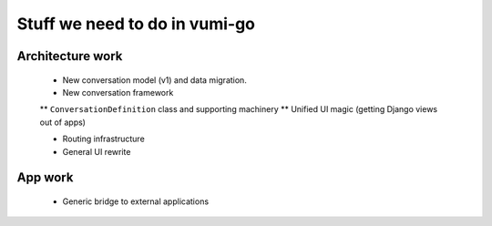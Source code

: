 Stuff we need to do in vumi-go
==============================

Architecture work
-----------------

 * New conversation model (v1) and data migration.

 * New conversation framework
 ** ``ConversationDefinition`` class and supporting machinery
 ** Unified UI magic (getting Django views out of apps)

 * Routing infrastructure

 * General UI rewrite

App work
--------

 * Generic bridge to external applications
